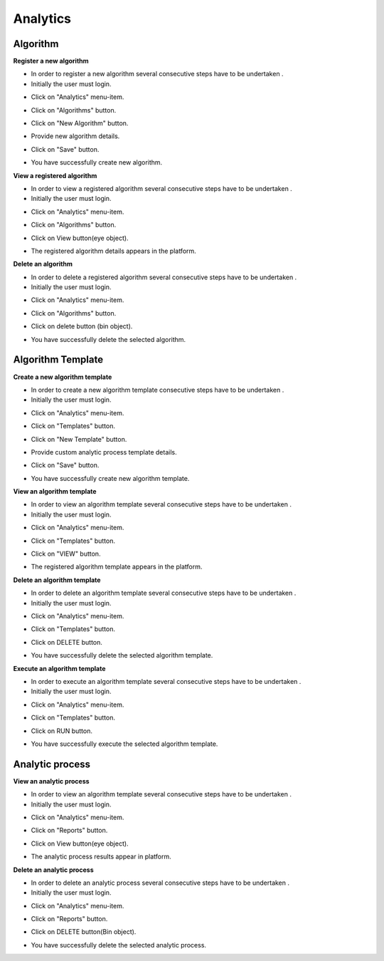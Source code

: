 ============
 Analytics
============

Algorithm
------------

**Register a new algorithm**

- In order to register a new algorithm several consecutive steps have to be undertaken .
- Initially the user must login.

.. image:: assets/ENTROPY_cmdash.png

- Click on "Analytics" menu-item.

.. image:: assets/ENTROPY_newalg.png

- Click on "Algorithms" button.

.. image:: assets/ENTROPY_newalg_2.png

- Click on "New Algorithm" button.

.. image:: assets/ENTROPY_newalg_3.png

- Provide new algorithm details.

.. image:: assets/ENTROPY_newalg_4.png

- Click on "Save" button.

.. image:: assets/ENTROPY_newalg_5.png

- You have successfully create new algorithm.
**View a registered algorithm**

- In order to view a registered algorithm several consecutive steps have to be undertaken .
- Initially the user must login.

.. image:: assets/ENTROPY_cmdash.png

- Click on "Analytics" menu-item.

.. image:: assets/ENTROPY_newalg.png

- Click on "Algorithms" button.

.. image:: assets/ENTROPY_newalg_2.png

- Click on View button(eye object).

.. image:: assets/ENTROPY_valg_2.png

- The registered algorithm details appears in the platform.

.. image:: assets/ENTROPY_valg_3.png

**Delete an algorithm**

- In order to delete a registered algorithm several consecutive steps have to be undertaken .
- Initially the user must login.

.. image:: assets/ENTROPY_cmdash.png

- Click on "Analytics" menu-item.

.. image:: assets/ENTROPY_newalg.png

- Click on "Algorithms" button.

.. image:: assets/ENTROPY_newalg_2.png

- Click on delete button (bin object).

.. image:: assets/ENTROPY_dalg.png

- You have successfully delete the selected algorithm.

Algorithm Template
----------------------

**Create a new algorithm template**

- In order to create a new algorithm template consecutive steps have to be undertaken .
- Initially the user must login.

.. image:: assets/ENTROPY_cmdash.png

- Click on "Analytics" menu-item.

.. image:: assets/ENTROPY_newalg.png

- Click on "Templates" button.

.. image:: assets/ENTROPY_nat.png

- Click on "New Template" button.

.. image:: assets/ENTROPY_nat_2.png

- Provide custom analytic process template details.

.. image:: assets/ENTROPY_nat_3.png

- Click on "Save" button.

.. image:: assets/ENTROPY_nat_4.png

- You have successfully create new algorithm template.

**View an algorithm template**

- In order to view an algorithm template several consecutive steps have to be undertaken .
- Initially the user must login.

.. image:: assets/ENTROPY_cmdash.png

- Click on "Analytics" menu-item.

.. image:: assets/ENTROPY_newalg.png

- Click on "Templates" button.

.. image:: assets/ENTROPY_nat.png

- Click on "VIEW" button.

.. image:: assets/ENTROPY_vat.png

- The registered algorithm template appears in the platform.

.. image:: assets/ENTROPY_vat_2.png

**Delete an algorithm template**

- In order to delete an algorithm template several consecutive steps have to be undertaken .
- Initially the user must login.

.. image:: assets/ENTROPY_cmdash.png

- Click on "Analytics" menu-item.

.. image:: assets/ENTROPY_newalg.png

- Click on "Templates" button.

.. image:: assets/ENTROPY_nat.png

- Click on DELETE button.

.. image:: assets/ENTROPY_dat.png

- You have successfully delete the selected algorithm template.

**Execute an algorithm template**

- In order to execute an algorithm template several consecutive steps have to be undertaken .
- Initially the user must login.

.. image:: assets/ENTROPY_cmdash.png

- Click on "Analytics" menu-item.

.. image:: assets/ENTROPY_newalg.png

- Click on "Templates" button.

.. image:: assets/ENTROPY_nat.png

- Click on RUN button.

.. image:: assets/ENTROPY_rat.png

- You have successfully execute the selected algorithm template.

Analytic process
------------------

**View an analytic process**

- In order to view an algorithm template several consecutive steps have to be undertaken .
- Initially the user must login.

.. image:: assets/ENTROPY_cmdash.png

- Click on "Analytics" menu-item.

.. image:: assets/ENTROPY_newalg.png

- Click on "Reports" button.

.. image:: assets/ENTROPY_ver.png

- Click on View button(eye object).

.. image:: assets/ENTROPY_ver_2.png

- The analytic process results appear in platform.

.. image:: assets/ENTROPY_vat_3.png

**Delete an analytic process**

- In order to delete  an analytic process several consecutive steps have to be undertaken .
- Initially the user must login.

.. image:: assets/ENTROPY_cmdash.png

- Click on "Analytics" menu-item.

.. image:: assets/ENTROPY_newalg.png

- Click on "Reports" button.

.. image:: assets/ENTROPY_ver.png

- Click on DELETE button(Bin object).

.. image:: assets/ENTROPY_der.png

- You have successfully delete the selected analytic process.
